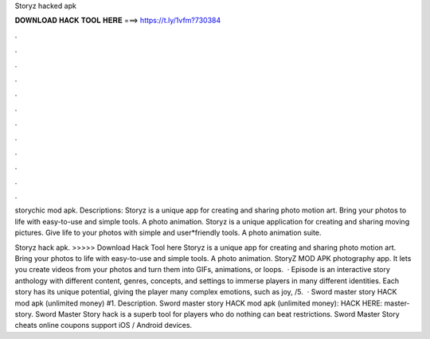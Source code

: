 Storyz hacked apk



𝐃𝐎𝐖𝐍𝐋𝐎𝐀𝐃 𝐇𝐀𝐂𝐊 𝐓𝐎𝐎𝐋 𝐇𝐄𝐑𝐄 ===> https://t.ly/1vfm?730384



.



.



.



.



.



.



.



.



.



.



.



.

storychic mod apk. Descriptions: Storyz is a unique app for creating and sharing photo motion art. Bring your photos to life with easy-to-use and simple tools. A photo animation. Storyz is a unique application for creating and sharing moving pictures. Give life to your photos with simple and user*friendly tools. A photo animation suite.

Storyz hack apk. >>>>> Download Hack Tool here Storyz is a unique app for creating and sharing photo motion art. Bring your photos to life with easy-to-use and simple tools. A photo animation. StoryZ MOD APK photography app. It lets you create videos from your photos and turn them into GIFs, animations, or loops.  · Episode is an interactive story anthology with different content, genres, concepts, and settings to immerse players in many different identities. Each story has its unique potential, giving the player many complex emotions, such as joy, /5.  · Sword master story HACK mod apk (unlimited money) #1. Description. Sword master story HACK mod apk (unlimited money): HACK HERE:  master-story. Sword Master Story hack is a superb tool for players who do nothing can beat restrictions. Sword Master Story cheats online coupons support iOS / Android devices.
